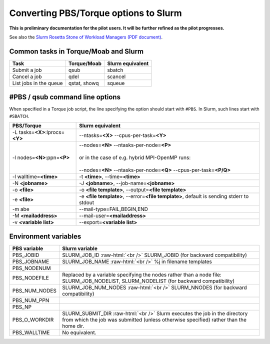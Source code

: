 .. role:: raw-html(raw)
    :format: html

.. _Antwerp Slurm_convert_from_PBS:

Converting PBS/Torque options to Slurm
======================================

**This is preliminary documentation for the pilot users. It will be further refined as the pilot progresses.**

See also the `Slurm Rosetta Stone of Workload Managers (PDF document) <https://slurm.schedmd.com/rosetta.pdf>`_.

Common tasks in Torque/Moab and Slurm
-------------------------------------

==========================================  ==================  =======================
Task                                        Torque/Moab         Slurm equivalent
==========================================  ==================  =======================
Submit a job                                qsub                sbatch
Cancel a job                                qdel                scancel
List jobs in the queue                      qstat, showq        squeue
==========================================  ==================  =======================


#PBS / qsub command line options
--------------------------------

When specified in a Torque job script, the line specifying the option should start with ``#PBS``.
In Slurm, such lines start with ``#SBATCH``.

===================================  =====================
PBS/Torque                           Slurm equivalent
===================================  =====================
-L tasks=\ **<X>**:lprocs=\ **<Y>**  --ntasks=\ **<X>** --cpus-per-task=\ **<Y>**
-l nodes=\ **<N>**:ppn=\ **<P>**     | --nodes=\ **<N>** --ntasks-per-node=\ **<P>**
                                     |
                                     | or in the case of e.g. hybrid MPI-OpenMP runs:
                                     |
                                     | --nodes=\ **<N>** --ntasks-per-node=\ **<Q>** --cpus-per-task=\ **<P/Q>**
-l walltime=\ **<time>**             -t **<time>**\ , --time=\ **<time>**
-N **<jobname>**                     -J **<jobname>**\, --job-name=\ **<jobname>**
-o **<file>**                        -o **<file template>**\ , --output=\ **<file template>**
-e **<file>**                        -e **<file template>**\ , --error=\ **<file template>**\ , default is sending stderr to stdout
-m abe                               --mail-type=FAIL,BEGIN,END
-M **<mailaddress>**                 --mail-user=\ **<mailaddress>**
-v **<variable list>**               --export=\ **<variable list>**
===================================  =====================


Environment variables
---------------------

========================  ================================
PBS variable              Slurm variable
========================  ================================
PBS_JOBID                 SLURM_JOB_ID :raw-html:`<br />`
                          SLURM_JOBID (for backward compatibility)
PBS_JOBNAME               SLURM_JOB_NAME :raw-html:`<br />`
                          %j in filename templates
PBS_NODENUM
PBS_NODEFILE              Replaced by a variable specifying the nodes rather than a node file: SLURM_JOB_NODELIST, SLURM_NODELIST (for backward compatibility)
PBS_NUM_NODES             SLURM_JOB_NUM_NODES :raw-html:`<br />`
                          SLURM_NNODES (for backward compatibility)
PBS_NUM_PPN
PBS_NP
PBS_O_WORKDIR             SLURM_SUBMIT_DIR :raw-html:`<br />`
                          Slurm executes the job in the directory from which the job was submitted (unless otherwise specified) rather than the home dir.
PBS_WALLTIME              No equivalent.
========================  ================================


